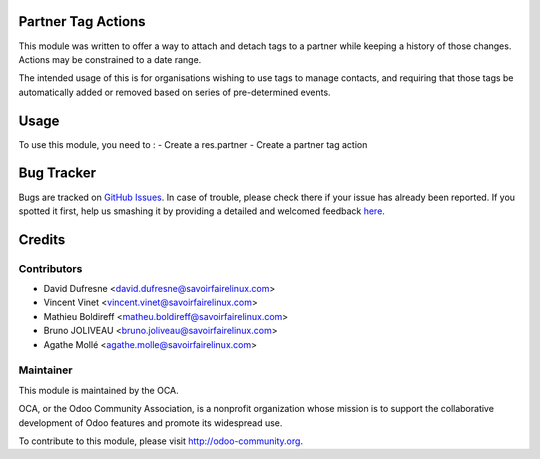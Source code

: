 .. image:: https://img.shields.io/badge/licence-AGPL--3-blue.svg
    :alt: License: AGPL-3

Partner Tag Actions
===================

This module was written to offer a way to attach and detach tags to a partner
while keeping a history of those changes. Actions may be constrained to a date
range.

The intended usage of this is for organisations wishing to use tags to manage
contacts, and requiring that those tags be automatically added or removed based
on series of pre-determined events.

Usage
=====

To use this module, you need to :
- Create a res.partner
- Create a partner tag action

Bug Tracker
===========

Bugs are tracked on `GitHub Issues <https://github.com/OCA/partner-contact/issues>`_.
In case of trouble, please check there if your issue has already been reported.
If you spotted it first, help us smashing it by providing a detailed and welcomed feedback
`here <https://github.com/OCA/partner-contact/issues/new?body=module:%20partner_tag_actions%0Aversion:%208.0%0A%0A**Steps%20to%20reproduce**%0A-%20...%0A%0A**Current%20behavior**%0A%0A**Expected%20behavior**>`_.


Credits
=======

Contributors
------------

* David Dufresne <david.dufresne@savoirfairelinux.com>
* Vincent Vinet <vincent.vinet@savoirfairelinux.com>
* Mathieu Boldireff <matheu.boldireff@savoirfairelinux.com>
* Bruno JOLIVEAU <bruno.joliveau@savoirfairelinux.com>
* Agathe Mollé <agathe.molle@savoirfairelinux.com>

Maintainer
----------

.. image:: https://odoo-community.org/logo.png
   :alt: Odoo Community Association
   :target: https://odoo-community.org

This module is maintained by the OCA.

OCA, or the Odoo Community Association, is a nonprofit organization whose
mission is to support the collaborative development of Odoo features and
promote its widespread use.

To contribute to this module, please visit http://odoo-community.org.


